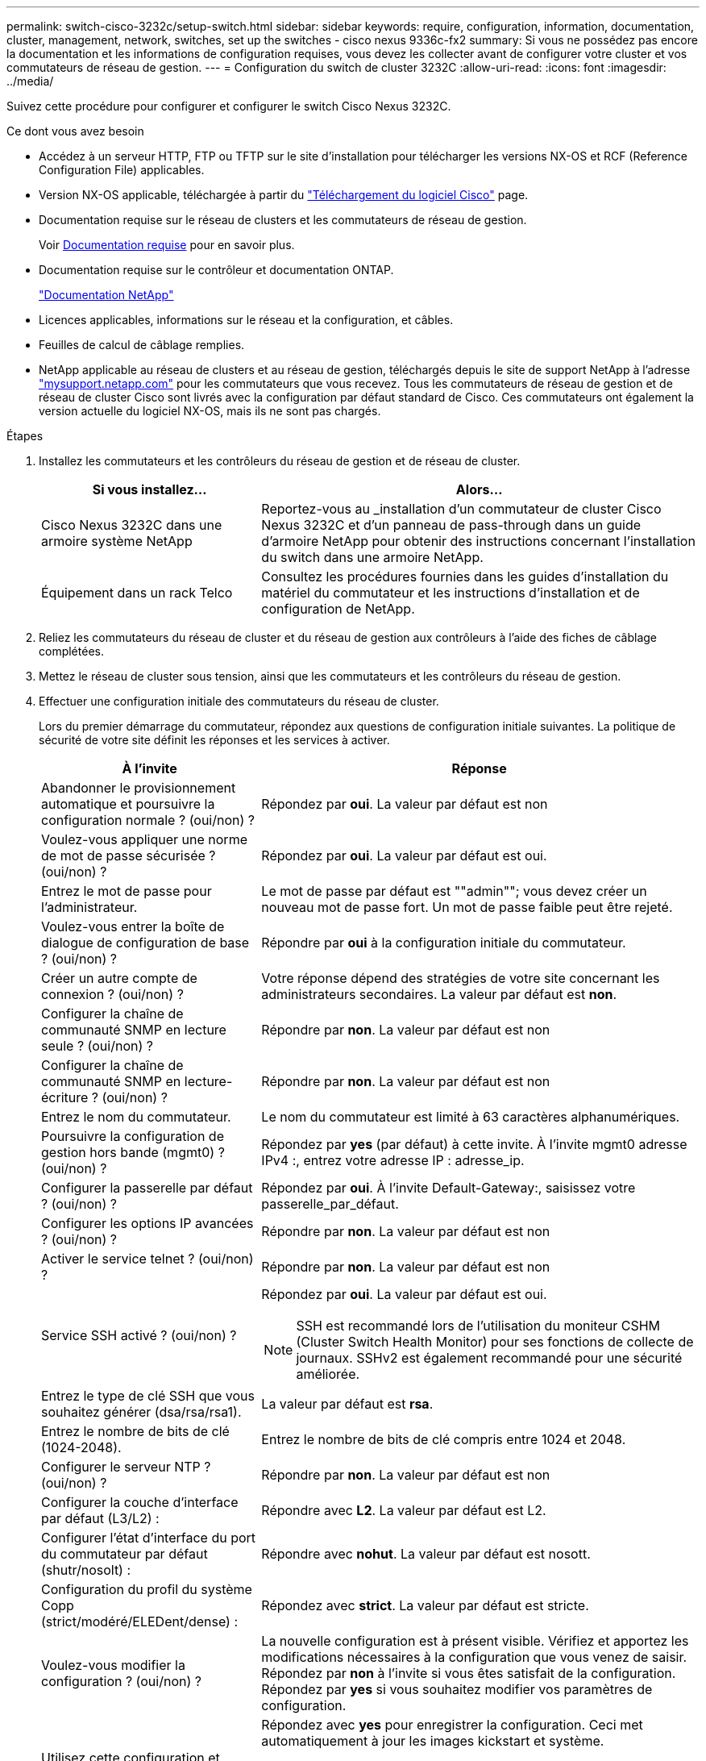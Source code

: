 ---
permalink: switch-cisco-3232c/setup-switch.html 
sidebar: sidebar 
keywords: require, configuration, information, documentation, cluster, management, network, switches, set up the switches - cisco nexus 9336c-fx2 
summary: Si vous ne possédez pas encore la documentation et les informations de configuration requises, vous devez les collecter avant de configurer votre cluster et vos commutateurs de réseau de gestion. 
---
= Configuration du switch de cluster 3232C
:allow-uri-read: 
:icons: font
:imagesdir: ../media/


[role="lead"]
Suivez cette procédure pour configurer et configurer le switch Cisco Nexus 3232C.

.Ce dont vous avez besoin
* Accédez à un serveur HTTP, FTP ou TFTP sur le site d'installation pour télécharger les versions NX-OS et RCF (Reference Configuration File) applicables.
* Version NX-OS applicable, téléchargée à partir du https://software.cisco.com/download/home["Téléchargement du logiciel Cisco"^] page.
* Documentation requise sur le réseau de clusters et les commutateurs de réseau de gestion.
+
Voir xref:setup-required-documentation.adoc[Documentation requise] pour en savoir plus.

* Documentation requise sur le contrôleur et documentation ONTAP.
+
https://netapp.com/us/documenation/index.aspx["Documentation NetApp"^]

* Licences applicables, informations sur le réseau et la configuration, et câbles.
* Feuilles de calcul de câblage remplies.
* NetApp applicable au réseau de clusters et au réseau de gestion, téléchargés depuis le site de support NetApp à l'adresse http://mysupport.netapp.com/["mysupport.netapp.com"^] pour les commutateurs que vous recevez. Tous les commutateurs de réseau de gestion et de réseau de cluster Cisco sont livrés avec la configuration par défaut standard de Cisco. Ces commutateurs ont également la version actuelle du logiciel NX-OS, mais ils ne sont pas chargés.


.Étapes
. Installez les commutateurs et les contrôleurs du réseau de gestion et de réseau de cluster.
+
[cols="1,2"]
|===
| Si vous installez... | Alors... 


 a| 
Cisco Nexus 3232C dans une armoire système NetApp
 a| 
Reportez-vous au _installation d'un commutateur de cluster Cisco Nexus 3232C et d'un panneau de pass-through dans un guide d'armoire NetApp pour obtenir des instructions concernant l'installation du switch dans une armoire NetApp.



 a| 
Équipement dans un rack Telco
 a| 
Consultez les procédures fournies dans les guides d'installation du matériel du commutateur et les instructions d'installation et de configuration de NetApp.

|===
. Reliez les commutateurs du réseau de cluster et du réseau de gestion aux contrôleurs à l'aide des fiches de câblage complétées.
. Mettez le réseau de cluster sous tension, ainsi que les commutateurs et les contrôleurs du réseau de gestion.
. Effectuer une configuration initiale des commutateurs du réseau de cluster.
+
Lors du premier démarrage du commutateur, répondez aux questions de configuration initiale suivantes. La politique de sécurité de votre site définit les réponses et les services à activer.

+
[cols="1,2"]
|===
| À l'invite | Réponse 


 a| 
Abandonner le provisionnement automatique et poursuivre la configuration normale ? (oui/non) ?
 a| 
Répondez par *oui*. La valeur par défaut est non



 a| 
Voulez-vous appliquer une norme de mot de passe sécurisée ? (oui/non) ?
 a| 
Répondez par *oui*. La valeur par défaut est oui.



 a| 
Entrez le mot de passe pour l'administrateur.
 a| 
Le mot de passe par défaut est ""admin""; vous devez créer un nouveau mot de passe fort. Un mot de passe faible peut être rejeté.



 a| 
Voulez-vous entrer la boîte de dialogue de configuration de base ? (oui/non) ?
 a| 
Répondre par *oui* à la configuration initiale du commutateur.



 a| 
Créer un autre compte de connexion ? (oui/non) ?
 a| 
Votre réponse dépend des stratégies de votre site concernant les administrateurs secondaires. La valeur par défaut est *non*.



 a| 
Configurer la chaîne de communauté SNMP en lecture seule ? (oui/non) ?
 a| 
Répondre par *non*. La valeur par défaut est non



 a| 
Configurer la chaîne de communauté SNMP en lecture-écriture ? (oui/non) ?
 a| 
Répondre par *non*. La valeur par défaut est non



 a| 
Entrez le nom du commutateur.
 a| 
Le nom du commutateur est limité à 63 caractères alphanumériques.



 a| 
Poursuivre la configuration de gestion hors bande (mgmt0) ? (oui/non) ?
 a| 
Répondez par *yes* (par défaut) à cette invite. À l'invite mgmt0 adresse IPv4 :, entrez votre adresse IP : adresse_ip.



 a| 
Configurer la passerelle par défaut ? (oui/non) ?
 a| 
Répondez par *oui*. À l'invite Default-Gateway:, saisissez votre passerelle_par_défaut.



 a| 
Configurer les options IP avancées ? (oui/non) ?
 a| 
Répondre par *non*. La valeur par défaut est non



 a| 
Activer le service telnet ? (oui/non) ?
 a| 
Répondre par *non*. La valeur par défaut est non



 a| 
Service SSH activé ? (oui/non) ?
 a| 
Répondez par *oui*. La valeur par défaut est oui.


NOTE: SSH est recommandé lors de l'utilisation du moniteur CSHM (Cluster Switch Health Monitor) pour ses fonctions de collecte de journaux. SSHv2 est également recommandé pour une sécurité améliorée.



 a| 
Entrez le type de clé SSH que vous souhaitez générer (dsa/rsa/rsa1).
 a| 
La valeur par défaut est *rsa*.



 a| 
Entrez le nombre de bits de clé (1024-2048).
 a| 
Entrez le nombre de bits de clé compris entre 1024 et 2048.



 a| 
Configurer le serveur NTP ? (oui/non) ?
 a| 
Répondre par *non*. La valeur par défaut est non



 a| 
Configurer la couche d'interface par défaut (L3/L2) :
 a| 
Répondre avec *L2*. La valeur par défaut est L2.



 a| 
Configurer l'état d'interface du port du commutateur par défaut (shutr/nosolt) :
 a| 
Répondre avec *nohut*. La valeur par défaut est nosott.



 a| 
Configuration du profil du système Copp (strict/modéré/ELEDent/dense) :
 a| 
Répondez avec *strict*. La valeur par défaut est stricte.



 a| 
Voulez-vous modifier la configuration ? (oui/non) ?
 a| 
La nouvelle configuration est à présent visible. Vérifiez et apportez les modifications nécessaires à la configuration que vous venez de saisir. Répondez par *non* à l'invite si vous êtes satisfait de la configuration. Répondez par *yes* si vous souhaitez modifier vos paramètres de configuration.



 a| 
Utilisez cette configuration et enregistrez-la ? (oui/non) ?
 a| 
Répondez avec *yes* pour enregistrer la configuration. Ceci met automatiquement à jour les images kickstart et système.


NOTE: Si vous n'enregistrez pas la configuration à ce stade, aucune des modifications ne sera effective lors du prochain redémarrage du commutateur.

|===
. Vérifiez les choix de configuration que vous avez effectués à l'écran qui s'affiche à la fin de la configuration et assurez-vous d'enregistrer la configuration.
. Vérifier la version sur les commutateurs du réseau du cluster et, si nécessaire, télécharger la version prise en charge par NetApp du logiciel sur les commutateurs à partir du https://software.cisco.com/download/home["Téléchargement du logiciel Cisco"^] page.


.Et la suite ?
link:prepare-install-cisco-nexus-3232c.html["Préparez-vous à installer NX-OS et RCF"].
